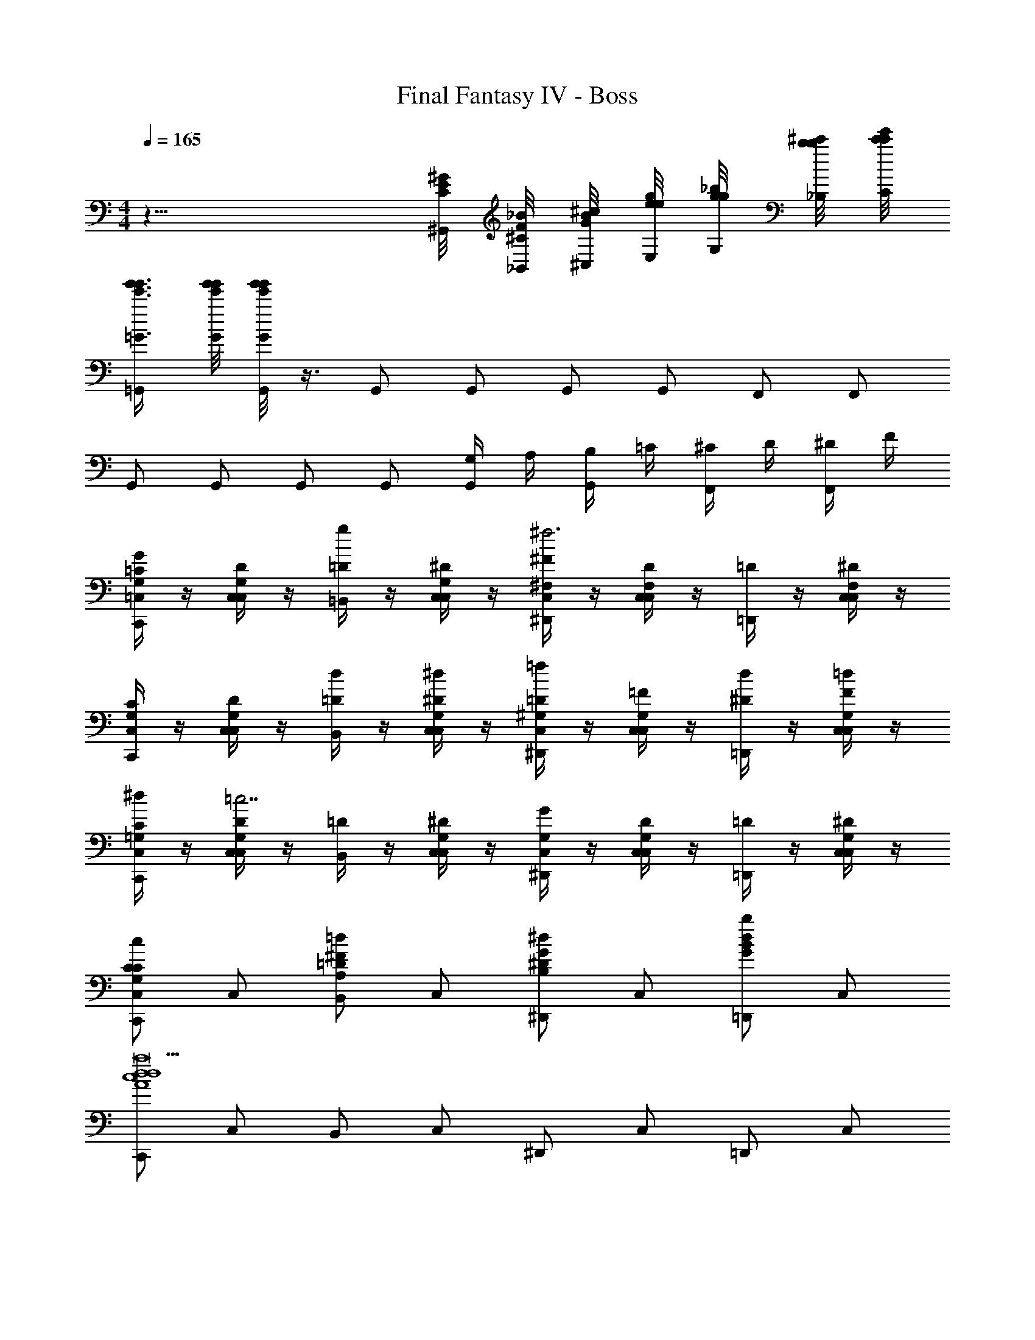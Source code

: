 X: 1
T: Final Fantasy IV - Boss
Z: ABC Generated by Starbound Composer v0.8.7
L: 1/4
M: 4/4
Q: 1/4=165
K: C
z25/8 [^G/8^G,,/8E/8C/8] [_B/8_B,,/8F/8^C/8] [^c/8^C,/8B/8G/8] [e/8E,/8g/8e/8] [g/8G,/8_b/8g/8] [b/8_B,/8^c'/8b/8] [c'/8C/8e'/8c'/8] 
[g'3/8=G3/8g'3/8e'3/8=G,,/] [g'/8G/8g'/8e'/8] [g'/8G/8g'/8e'/8G,,/] z3/8 G,,/ G,,/ G,,/ G,,/ F,,/ F,,/ 
G,,/ G,,/ G,,/ G,,/ [G,/4G,,/] A,/4 [B,/4G,,/] =C/4 [^C/4F,,/] D/4 [^D/4F,,/] F/4 
[G,/4=C,/4=C/4C,,/G] z/4 [G,/4C,/4D/4C,/] z/4 [=D/4=B,,/g] z/4 [G,/4C,/4^D/4C,/] z/4 [^F,/4C,/4^F/4^D,,/^f3] z/4 [F,/4C,/4D/4C,/] z/4 [=D/4=D,,/] z/4 [F,/4C,/4^D/4C,/] z/4 
[G,/4C,/4C/4C,,/] z/4 [G,/4C,/4D/4C,/] z/4 [=D/4d/B,,/] z/4 [G,/4C,/4^D/4^d/C,/] z/4 [^G,/4C,/4=D/4^D,,/=f] z/4 [G,/4C,/4=F/4C,/] z/4 [^D/4d/=D,,/] z/4 [G,/4C,/4F/4=d/C,/] z/4 
[=G,/4C,/4C/4^d/C,,/] z/4 [G,/4C,/4D/4C,/=c7/] z/4 [=D/4B,,/] z/4 [G,/4C,/4^D/4C,/] z/4 [G,/4C,/4G/4^D,,/] z/4 [C,/4G,/4D/4C,/] z/4 [=D/4=D,,/] z/4 [C,/4G,/4^D/4C,/] z/4 
[C/C,,/C,G,cC] C,/ [B,,/=DA,=d^F] C,/ [^D,,/^DB,^dG] C,/ [=D,,/BGbd] C,/ 
[C,,/c4A4d4d4a29/] C,/ B,,/ C,/ ^D,,/ C,/ =D,,/ C,/ 
[C,,/=B4^G4=d4d4] C,/ B,,/ C,/ ^D,,/ C,/ =D,,/ C,/ 
[C,,/_B4=G4^c4c4] C,/ B,,/ C,/ ^D,,/ C,/ =D,,/ C,/ 
[C,,/A4F4=c4c4] C,/ B,,/ C,/ ^D,,/ [^f/C,/] [g/=D,,/] [^d/C,/] 
[=d/F/C,,/] [c/4G/4C,/] z/4 B,,/ C,/ ^D,,/ C,/ =D,,/ C,/ 
C,,/ C,/ B,,/ C,/ ^D,,/ [F/C,/] [G/=D,,/] [D/C,/] 
[=D/^G,/C,,/C=G,2] [C/4G,/4C,/] z/4 [=B,/4D/G,/B,,/] z/4 [C/4C/4G,/4C,/] z/4 [^D,,/D=F,2] C,/ [C/4=D,,/] z/4 [D/4C,/] z/4 
[C,,/^D^D,2] C,/ [=D/4B,,/] z/4 [^D/4C,/] z/4 [^D,,/=F=D,2] C,/ [D/4=D,,/] z/4 [F/4C,/] z/4 
[G,/4C,/4C/4C,,/G] z/4 [G,/4C,/4D/4C,/] z/4 [=D/4B,,/g] z/4 [G,/4C,/4^D/4C,/] z/4 [^F,/4C,/4^F/4^D,,/f3] z/4 [F,/4C,/4D/4C,/] z/4 [=D/4=D,,/] z/4 [F,/4C,/4^D/4C,/] z/4 
[G,/4C,/4C/4C,,/] z/4 [G,/4C,/4D/4C,/] z/4 [=D/4d/B,,/] z/4 [G,/4C,/4^D/4^d/C,/] z/4 [^G,/4C,/4=D/4^D,,/=f] z/4 [G,/4C,/4=F/4C,/] z/4 [^D/4d/=D,,/] z/4 [G,/4C,/4F/4=d/C,/] z/4 
[=G,/4C,/4C/4^d/C,,/] z/4 [G,/4C,/4D/4C,/c7/] z/4 [=D/4B,,/] z/4 [G,/4C,/4^D/4C,/] z/4 [G,/4C,/4G/4^D,,/] z/4 [C,/4G,/4D/4C,/] z/4 [=D/4=D,,/] z/4 [C,/4G,/4^D/4C,/] z/4 
[C/C,,/C,G,cC] C,/ [B,,/=DA,=d^F] C,/ [^D,,/^D_B,^dG] C,/ [=D,,/BGbd] C,/ 
[C,,/c4A4d4d4a29/] C,/ B,,/ C,/ ^D,,/ C,/ =D,,/ C,/ 
[C,,/=B4^G4=d4d4] C,/ B,,/ C,/ ^D,,/ C,/ =D,,/ C,/ 
[C,,/_B4=G4^c4c4] C,/ B,,/ C,/ ^D,,/ C,/ =D,,/ C,/ 
[C,,/A4F4=c4c4] C,/ B,,/ C,/ ^D,,/ [^f/C,/] [g/=D,,/] [^d/C,/] 
[=d/F/C,,/] [c/4G/4C,/] z/4 B,,/ C,/ ^D,,/ C,/ =D,,/ C,/ 
C,,/ C,/ B,,/ C,/ ^D,,/ [F/C,/] [G/=D,,/] [D/C,/] 
[=D/^G,/C,,/C=G,2] [C/4G,/4C,/] z/4 [=B,/4G,/D/B,,/] z/4 [C/4C/4G,/4C,/] z/4 [^D,,/D=F,2] C,/ [C/4=D,,/] z/4 [D/4C,/] z/4 
[C,,/^D^D,2] C,/ [=D/4B,,/] z/4 [^D/4C,/] z/4 [D/4C/4^D,,/=F=D,2] [F/4=D/4] [G/4^D/4C,/] [^G/4F/4] [D/4=B/4=G/4=D,,/] [c/4A/4] [F/4B/4d/4C,/] [^d/4c/4] 
[^C/4F,/4^C,,/=f^c2] z/4 [C/4F,/4C,,/] z/4 ^g [C/4G,/4C,,/=gd2] z/4 [C/4G,/4C,,/] z/4 ^g 
[C/4^G,/4=c'/C,,/f2] z/4 [C/4G,/4g/C,,/] z/4 =g/ ^g/ [C/4=G,/4C,,/=gd2] z/4 [C/4G,/4C,,/] z/4 f 
[_B/^F,,3/_B,4^F,4^F4] =c/ [z/^c2] ^C, F,/ [c/_B,,/] [d/=C,/] 
[f3/F,,3/C2B,2B4] [^f/^C,] [^g/FC] [f/F,/] [=f/B,,/CB,] [^f/=C,/] 
[g=F,,3/=c4=F8^G,12] [z/c'15] C, =F,/ B,,/ C,/ 
[=fF,,3/] [z/g11] C, F,/ B,,/ C,/ 
[cF,,3/] [z/f7] C, F,/ B,,/ C,/ 
[^GF,,3/] [z/c3] C, F,/ B,,/ C,/ 
[^F,/4^F,,/^F^f8^c8] z/4 [F,/4F,/4] F,/4 [F,/4F,,/B] z/4 [F,/4F,/4] F,/4 [F,/4F,,/G] z/4 [F,/4F,/4] F,/4 [F,/4F,,/B] z/4 [F,/4F,/4] F,/4 
[F,/4c/F,,/] z/4 [F,/4F,/4B/] F,/4 [F,/4G/F,,/] z/4 [F,/4F,/4B/] F,/4 [F,/4F,,/G] z/4 [F,/4F,/4] F,/4 [F,/4=F,,/F] z/4 [F,/4=F,/4] ^F,/4 
[F,/4^D,,/Dd8B8] z/4 [F,/4^D,/4] F,/4 [F,/4D,,/F] z/4 [F,/4D,/4] F,/4 [F,/4D,,/=F] z/4 [F,/4D,/4] F,/4 [F,/4D,,/^F] z/4 [F,/4D,/4] F,/4 
[F,/4B/D,,/] z/4 [F,/4D,/4F/] F,/4 [F,/4=F/D,,/] z/4 [F,/4D,/4^F/] F,/4 [F,/4D,,/=F] z/4 [F,/4D,/4] F,/4 [F,/4D,,/D] z/4 [F,/4D,/4] F,/4 
[F,/4^F/=D,,/=d6A8] z/4 [F,/4=D,/4G/] F,/4 [F,/4D,,/A5] z/4 [F,/4D,/4] F,/4 [F,/4D,,/] z/4 [F,/4D,/4] F,/4 [F,/4D,,/] z/4 [F,/4D,/4] F,/4 
[F,/4D,,/] z/4 [F,/4D,/4] F,/4 [F,/4D,,/] z/4 [F,/4D,/4] F,/4 [D,,/AF,d] D,/4 z/4 [E,,/=BF,e] E,/4 z/4 
[F,,/=c6=F,6=f6A6] F,/4 z/4 F,,/ F,/4 z/4 F,,/ F,/4 z/4 F,,/ F,/4 z/4 
F,,/ F,/4 z/4 F,,/ F,/4 z/4 [F,,/cF,Af] F,/4 z/4 [G,,/dF,B=g] =G,/4 z/4 
[^G,,/^D,6^d8^g8c8] ^G,/4 z/4 G,,/ G,/4 z/4 G,,/ G,/4 z/4 G,,/ G,/4 z/4 
G,,/ G,/4 z/4 G,,/ G,/4 z/4 [D,/4G,,/] F,/4 [=G,/4^G,/4] G,/4 [B,/4G,,/] =C/4 [=D/4G,/4] ^D/4 
[=d/=F/=g/c/=G,,/] G,,/ =D,/ [d/F/g/c/=G,] z/ ^G,/ [d/F/g/c/=G,/] D,/ 
G,,/ [d/F/g/c/C,/] D,/ [z/G,] [d/F/g/c/] ^G,/ [d/F/g/c/=G,] z/ 
[G,/4C,/4C/4=C,,/=G] z/4 [G,/4C,/4D/4C,/] z/4 [=D/4=B,,/g] z/4 [G,/4C,/4^D/4C,/] z/4 [^F,/4C,/4^F/4^D,,/^f3] z/4 [F,/4C,/4D/4C,/] z/4 [=D/4=D,,/] z/4 [F,/4C,/4^D/4C,/] z/4 
[G,/4C,/4C/4C,,/] z/4 [G,/4C,/4D/4C,/] z/4 [=D/4d/B,,/] z/4 [G,/4C,/4^D/4^d/C,/] z/4 [^G,/4C,/4=D/4^D,,/=f] z/4 [G,/4C,/4=F/4C,/] z/4 [^D/4d/=D,,/] z/4 [G,/4C,/4F/4=d/C,/] z/4 
[=G,/4C,/4C/4^d/C,,/] z/4 [G,/4C,/4D/4C,/c7/] z/4 [=D/4B,,/] z/4 [G,/4C,/4^D/4C,/] z/4 [G,/4C,/4G/4^D,,/] z/4 [C,/4G,/4D/4C,/] z/4 [=D/4=D,,/] z/4 [C,/4G,/4^D/4C,/] z/4 
[C/C,,/C,G,cC] C,/ [B,,/=DA,=d^F] C,/ [^D,,/^DB,^dG] C,/ [=D,,/_BGbd] C,/ 
[C,,/c4A4d4d4a29/] C,/ B,,/ C,/ ^D,,/ C,/ =D,,/ C,/ 
[C,,/=B4^G4=d4d4] C,/ B,,/ C,/ ^D,,/ C,/ =D,,/ C,/ 
[C,,/_B4=G4^c4c4] C,/ B,,/ C,/ ^D,,/ C,/ =D,,/ C,/ 
[C,,/A4F4=c4c4] C,/ B,,/ C,/ ^D,,/ [^f/C,/] [g/=D,,/] [^d/C,/] 
[=d/F/C,,/] [c/4G/4C,/] z/4 B,,/ C,/ ^D,,/ C,/ =D,,/ C,/ 
C,,/ C,/ B,,/ C,/ ^D,,/ [F/C,/] [G/=D,,/] [D/C,/] 
[=D/^G,/C,,/C=G,2] [C/4G,/4C,/] z/4 [=B,/4D/G,/B,,/] z/4 [C/4C/4G,/4C,/] z/4 [^D,,/D=F,2] C,/ [C/4=D,,/] z/4 [D/4C,/] z/4 
[C,,/^D^D,2] C,/ [=D/4B,,/] z/4 [^D/4C,/] z/4 [^D,,/=F=D,2] C,/ [D/4=D,,/] z/4 [F/4C,/] z/4 
[G,/4C,/4C/4C,,/G] z/4 [G,/4C,/4D/4C,/] z/4 [=D/4B,,/g] z/4 [G,/4C,/4^D/4C,/] z/4 [^F,/4C,/4^F/4^D,,/f3] z/4 [F,/4C,/4D/4C,/] z/4 [=D/4=D,,/] z/4 [F,/4C,/4^D/4C,/] z/4 
[G,/4C,/4C/4C,,/] z/4 [G,/4C,/4D/4C,/] z/4 [=D/4d/B,,/] z/4 [G,/4C,/4^D/4^d/C,/] z/4 [^G,/4C,/4=D/4^D,,/=f] z/4 [G,/4C,/4=F/4C,/] z/4 [^D/4d/=D,,/] z/4 [G,/4C,/4F/4=d/C,/] z/4 
[=G,/4C,/4C/4^d/C,,/] z/4 [G,/4C,/4D/4C,/c7/] z/4 [=D/4B,,/] z/4 [G,/4C,/4^D/4C,/] z/4 [G,/4C,/4G/4^D,,/] z/4 [C,/4G,/4D/4C,/] z/4 [=D/4=D,,/] z/4 [C,/4G,/4^D/4C,/] z/4 
[C/C,,/C,G,cC] C,/ [B,,/=DA,=d^F] C,/ [^D,,/^D_B,^dG] C,/ [=D,,/BGbd] C,/ 
[C,,/c4A4d4d4a29/] C,/ B,,/ C,/ ^D,,/ C,/ =D,,/ C,/ 
[C,,/=B4^G4=d4d4] C,/ B,,/ C,/ ^D,,/ C,/ =D,,/ C,/ 
[C,,/_B4=G4^c4c4] C,/ B,,/ C,/ ^D,,/ C,/ =D,,/ C,/ 
[C,,/A4F4=c4c4] C,/ B,,/ C,/ ^D,,/ [^f/C,/] [g/=D,,/] [^d/C,/] 
[=d/F/C,,/] [c/4G/4C,/] z/4 B,,/ C,/ ^D,,/ C,/ =D,,/ C,/ 
C,,/ C,/ B,,/ C,/ ^D,,/ [F/C,/] [G/=D,,/] [D/C,/] 
[=D/^G,/C,,/C=G,2] [C/4G,/4C,/] z/4 [=B,/4D/G,/B,,/] z/4 [C/4C/4G,/4C,/] z/4 [^D,,/D=F,2] C,/ [C/4=D,,/] z/4 [D/4C,/] z/4 
[C,,/^D^D,2] C,/ [=D/4B,,/] z/4 [^D/4C,/] z/4 [D/4C/4^D,,/=F=D,2] [F/4=D/4] [G/4^D/4C,/] [^G/4F/4] [D/4=B/4G/4=D,,/] [c/4A/4] [F/4B/4d/4C,/] [^d/4c/4] 
[^C/4F,/4^C,,/=f^c2] z/4 [C/4F,/4C,,/] z/4 ^g [C/4G,/4C,,/=gd2] z/4 [C/4G,/4C,,/] z/4 ^g 
[C/4^G,/4c'/C,,/f2] z/4 [C/4G,/4g/C,,/] z/4 =g/ ^g/ [C/4=G,/4C,,/=gd2] z/4 [C/4G,/4C,,/] z/4 f 
[_B/^F,,3/_B,4^F,4^F4] =c/ [z/^c2] ^C, F,/ [c/_B,,/] [d/=C,/] 
[f3/F,,3/C2B,2B4] [^f/^C,] [^g/FC] [f/F,/] [=f/B,,/CB,] [^f/=C,/] 
[g=F,,3/=c4=F8^G,12] [z/c'15] C, =F,/ B,,/ C,/ 
[=fF,,3/] [z/g11] C, F,/ B,,/ C,/ 
[cF,,3/] [z/f7] C, F,/ B,,/ C,/ 
[GF,,3/] [z/c3] C, F,/ B,,/ C,/ 
[^F,/4^F,,/^F^f8^c8] z/4 [F,/4F,/4] F,/4 [F,/4F,,/B] z/4 [F,/4F,/4] F,/4 [F,/4F,,/G] z/4 [F,/4F,/4] F,/4 [F,/4F,,/B] z/4 [F,/4F,/4] F,/4 
[F,/4c/F,,/] z/4 [F,/4F,/4B/] F,/4 [F,/4G/F,,/] z/4 [F,/4F,/4B/] F,/4 [F,/4F,,/G] z/4 [F,/4F,/4] F,/4 [F,/4=F,,/F] z/4 [F,/4=F,/4] ^F,/4 
[F,/4^D,,/Dd8B8] z/4 [F,/4^D,/4] F,/4 [F,/4D,,/F] z/4 [F,/4D,/4] F,/4 [F,/4D,,/=F] z/4 [F,/4D,/4] F,/4 [F,/4D,,/^F] z/4 [F,/4D,/4] F,/4 
[F,/4B/D,,/] z/4 [F,/4D,/4F/] F,/4 [F,/4=F/D,,/] z/4 [F,/4D,/4^F/] F,/4 [F,/4D,,/=F] z/4 [F,/4D,/4] F,/4 [F,/4D,,/D] z/4 [F,/4D,/4] F,/4 
[F,/4^F/=D,,/=d6A8] z/4 [F,/4=D,/4G/] F,/4 [F,/4D,,/A5] z/4 [F,/4D,/4] F,/4 [F,/4D,,/] z/4 [F,/4D,/4] F,/4 [F,/4D,,/] z/4 [F,/4D,/4] F,/4 
[F,/4D,,/] z/4 [F,/4D,/4] F,/4 [F,/4D,,/] z/4 [F,/4D,/4] F,/4 [D,,/AF,d] D,/4 z/4 [E,,/=BF,e] E,/4 z/4 
[F,,/=c6=F,6=f6A6] F,/4 z/4 F,,/ F,/4 z/4 F,,/ F,/4 z/4 F,,/ F,/4 z/4 
F,,/ F,/4 z/4 F,,/ F,/4 z/4 [F,,/cF,Af] F,/4 z/4 [G,,/dF,B=g] =G,/4 z/4 
[^G,,/^D,6^d8^g8c8] ^G,/4 z/4 G,,/ G,/4 z/4 G,,/ G,/4 z/4 G,,/ G,/4 z/4 
G,,/ G,/4 z/4 G,,/ G,/4 z/4 [D,/4G,,/] F,/4 [=G,/4^G,/4] G,/4 [B,/4G,,/] =C/4 [=D/4G,/4] ^D/4 
[=d/=F/=g/c/=G,,/] G,,/ =D,/ [d/F/g/c/=G,] z/ ^G,/ [d/F/g/c/=G,/] D,/ 
G,,/ [d/F/g/c/C,/] D,/ [z/G,] [d/F/g/c/] ^G,/ [d/F/g/c/=G,] 
